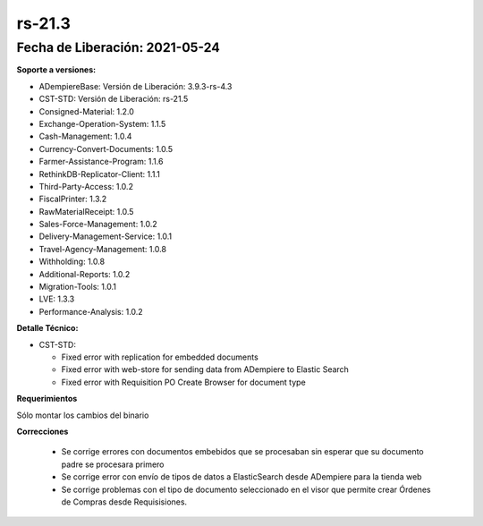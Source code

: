 .. _documento/versión-21-3:

**rs-21.3**
===========

**Fecha de Liberación:** 2021-05-24
-----------------------------------

**Soporte a versiones:**

- ADempiereBase: Versión de Liberación: 3.9.3-rs-4.3
- CST-STD: Versión de Liberación: rs-21.5
- Consigned-Material: 1.2.0
- Exchange-Operation-System: 1.1.5
- Cash-Management: 1.0.4
- Currency-Convert-Documents: 1.0.5
- Farmer-Assistance-Program: 1.1.6
- RethinkDB-Replicator-Client: 1.1.1
- Third-Party-Access: 1.0.2
- FiscalPrinter: 1.3.2
- RawMaterialReceipt: 1.0.5
- Sales-Force-Management: 1.0.2
- Delivery-Management-Service: 1.0.1
- Travel-Agency-Management: 1.0.8
- Withholding: 1.0.8
- Additional-Reports: 1.0.2
- Migration-Tools: 1.0.1
- LVE: 1.3.3
- Performance-Analysis: 1.0.2

**Detalle Técnico:**

- CST-STD: 

  - Fixed error with replication for embedded documents
  - Fixed error with web-store for sending data from ADempiere to Elastic Search
  - Fixed error with Requisition PO Create Browser for document type

**Requerimientos**

Sólo montar los cambios del binario

**Correcciones**

  - Se corrige errores con documentos embebidos que se procesaban sin esperar que su documento padre se procesara primero
  - Se corrige error con envío de tipos de datos a ElasticSearch desde ADempiere para la tienda web
  - Se corrige problemas con el tipo de documento seleccionado en el visor que permite crear Órdenes de Compras desde Requisisiones.
